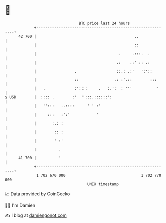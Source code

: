 * 👋

#+begin_example
                                    BTC price last 24 hours                    
                +------------------------------------------------------------+ 
         42 700 |                                            ..              | 
                |                                            ::              | 
                |                                     .     .:::.  .         | 
                |                                    .:    .:' :: .:         | 
                |                 .                  ::.: .:'   ':'::        | 
                |                 ::                .: :'.::        :::      | 
                |   .             :'::::     .   :.':  : '''           '     | 
   $ USD        |  :::: .        :'  '':::.::::::':                          | 
                |   '':::   ..::::      ' ' :'                               | 
                |     :::   :':'            '                                | 
                |       :.: :                                                | 
                |        :: :                                                | 
                |        ' :'                                                | 
                |          :                                                 | 
         41 700 |          '                                                 | 
                +------------------------------------------------------------+ 
                 1 702 670 000                                  1 702 770 000  
                                        UNIX timestamp                         
#+end_example
📈 Data provided by CoinGecko

🧑‍💻 I'm Damien

✍️ I blog at [[https://www.damiengonot.com][damiengonot.com]]
